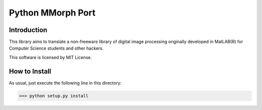 Python MMorph Port
==================

Introduction
------------

This library aims to translate a non-freeware library of digital image processing originally developed in MatLAB(R) for
Computer Science students and other hackers.

This software is licensed by MIT License.

How to Install
--------------

As usual, just execute the following line in this directory:

>>> python setup.py install
